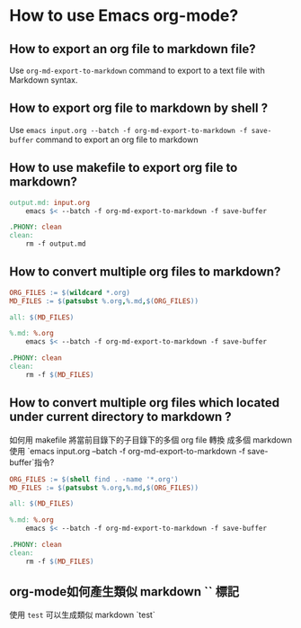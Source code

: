 * How to use Emacs org-mode?

** How to export an org file to markdown file?

Use =org-md-export-to-markdown= command to export to a text file with Markdown syntax.

** How to export org file to markdown by shell ?

Use =emacs input.org --batch -f org-md-export-to-markdown -f save-buffer=  command to export an org file to markdown

** How to use makefile to export org file to markdown?

#+begin_src makefile
output.md: input.org
    emacs $< --batch -f org-md-export-to-markdown -f save-buffer

.PHONY: clean
clean:
    rm -f output.md
#+end_src

** How to convert multiple org files to markdown?

#+begin_src makefile
ORG_FILES := $(wildcard *.org)
MD_FILES := $(patsubst %.org,%.md,$(ORG_FILES))

all: $(MD_FILES)

%.md: %.org
    emacs $< --batch -f org-md-export-to-markdown -f save-buffer

.PHONY: clean
clean:
    rm -f $(MD_FILES)
#+end_src

** How to convert multiple org files which located under current directory to markdown ?

如何用 makefile 將當前目錄下的子目錄下的多個 org file 轉換 成多個 markdown 使用 `emacs input.org --batch -f org-md-export-to-markdown -f save-buffer`指令?

#+begin_src makefile
ORG_FILES := $(shell find . -name '*.org')
MD_FILES := $(patsubst %.org,%.md,$(ORG_FILES))

all: $(MD_FILES)

%.md: %.org
    emacs $< --batch -f org-md-export-to-markdown -f save-buffer

.PHONY: clean
clean:
    rm -f $(MD_FILES)
#+end_src

** org-mode如何產生類似 markdown `` 標記

使用 =test= 可以生成類似 markdown `test` 









